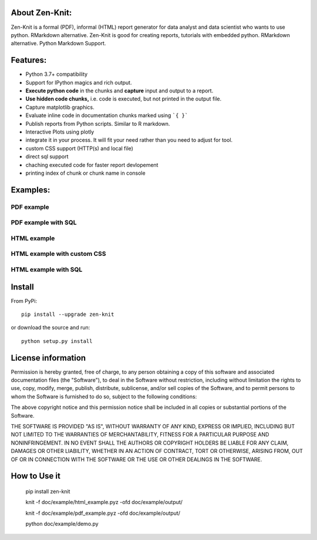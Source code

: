 .. image:: https://static.pepy.tech/personalized-badge/zen-knit?period=total&units=international_system&left_color=grey&right_color=green&left_text=Downloads
 :target: https://pepy.tech/project/zen-knit

About Zen-Knit:
---------------

Zen-Knit is a formal (PDF), informal (HTML) report generator for data analyst and data scientist who wants to use python. RMarkdown alternative.
Zen-Knit is good for creating reports, tutorials with embedded python. RMarkdown alternative. Python Markdown Support.

Features:
---------

* Python 3.7+ compatibility
* Support for IPython magics and rich output.
* **Execute python code** in the chunks and **capture** input and output to a report.
* **Use hidden code chunks,** i.e. code is executed, but not printed in the output file.
* Capture matplotlib graphics.
* Evaluate inline code in documentation chunks marked using ```{ }``` 
* Publish reports from Python scripts. Similar to R markdown.
* Interactive Plots using plotly
* integrate it in your process. It will fit your need rather than you need to adjust for tool.
* custom CSS support (HTTP(s) and local file)
* direct sql support 
* chaching executed code for faster report devlopement 
* printing index of chunk or chunk name in console
  
Examples:
---------

===========
PDF example
===========

.. figure:: ./doc/example/screenshots/pdf_code.png
  :width: 500px


.. figure:: ./doc/example/screenshots/pdf_output.png
  :width: 500px


====================
PDF example with SQL
====================

.. figure:: ./doc/example/screenshots/pdf_sql_code.png
  :width: 500px


.. figure:: ./doc/example/screenshots/pdf_sql_output.png
  :width: 500px

============
HTML example
============
.. figure:: ./doc/example/screenshots/html_code.png
  :width: 500px

.. figure:: ./doc/example/screenshots/html_output.png
  :width: 500px

.. figure:: ./doc/example/screenshots/html_output_2.png
  :width: 500px

============================
HTML example with custom CSS
============================
.. figure:: ./doc/example/screenshots/html_cdn_css_code.png
  :width: 500px

.. figure:: ./doc/example/screenshots/html_custom_css_code.png
  :width: 500px

=====================
HTML example with SQL
=====================

.. figure:: ./doc/example/screenshots/html_sql_code.png
  :width: 500px


.. figure:: ./doc/example/screenshots/html_sql_output.png
  :width: 500px



Install
-----------------------

From PyPi::

  pip install --upgrade zen-knit

or download the source and run::

  python setup.py install



License information
-------------------

Permission is hereby granted, free of charge, to any person obtaining
a copy of this software and associated documentation files (the
"Software"), to deal in the Software without restriction, including
without limitation the rights to use, copy, modify, merge, publish,
distribute, sublicense, and/or sell copies of the Software, and to
permit persons to whom the Software is furnished to do so, subject to
the following conditions:

The above copyright notice and this permission notice shall be
included in all copies or substantial portions of the Software.

THE SOFTWARE IS PROVIDED "AS IS", WITHOUT WARRANTY OF ANY KIND,
EXPRESS OR IMPLIED, INCLUDING BUT NOT LIMITED TO THE WARRANTIES OF
MERCHANTABILITY, FITNESS FOR A PARTICULAR PURPOSE AND
NONINFRINGEMENT. IN NO EVENT SHALL THE AUTHORS OR COPYRIGHT HOLDERS BE
LIABLE FOR ANY CLAIM, DAMAGES OR OTHER LIABILITY, WHETHER IN AN ACTION
OF CONTRACT, TORT OR OTHERWISE, ARISING FROM, OUT OF OR IN CONNECTION
WITH THE SOFTWARE OR THE USE OR OTHER DEALINGS IN THE SOFTWARE.


How to Use it
-------------

  pip install zen-knit

  knit -f doc/example/html_example.pyz  -ofd doc/example/output/
  
  knit -f doc/example/pdf_example.pyz  -ofd doc/example/output/

  python doc/example/demo.py